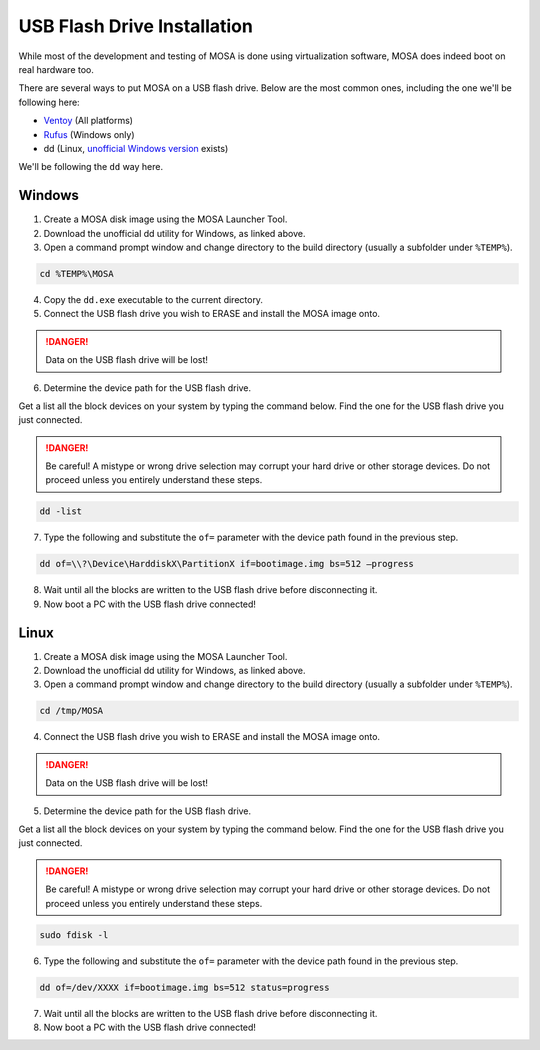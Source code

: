 ############################
USB Flash Drive Installation
############################

While most of the development and testing of MOSA is done using virtualization software, MOSA does indeed boot on real hardware too.

There are several ways to put MOSA on a USB flash drive. Below are the most common ones, including the one we'll be following here:

- `Ventoy <https://ventoy.net/>`__ (All platforms)
- `Rufus <https://rufus.ie/>`__ (Windows only)
- dd (Linux, `unofficial Windows version <http://www.chrysocome.net/dd>`__ exists)

We'll be following the ``dd`` way here.

Windows
=======

1. Create a MOSA disk image using the MOSA Launcher Tool.

2. Download the unofficial dd utility for Windows, as linked above.

3. Open a command prompt window and change directory to the build directory (usually a subfolder under ``%TEMP%``).

.. code-block:: text

  cd %TEMP%\MOSA 

4. Copy the ``dd.exe`` executable to the current directory.

5. Connect the USB flash drive you wish to ERASE and install the MOSA image onto.

.. danger:: Data on the USB flash drive will be lost!

6. Determine the device path for the USB flash drive.

Get a list all the block devices on your system by typing the command below. Find the one for the USB flash drive you just connected.

.. danger:: Be careful! A mistype or wrong drive selection may corrupt your hard drive or other storage devices. Do not proceed unless you entirely understand these steps.

.. code-block:: text

  dd -list

7. Type the following and substitute the ``of=`` parameter with the device path found in the previous step.

.. code-block:: text

  dd of=\\?\Device\HarddiskX\PartitionX if=bootimage.img bs=512 –progress

8. Wait until all the blocks are written to the USB flash drive before disconnecting it.

9. Now boot a PC with the USB flash drive connected!

Linux
=====

1. Create a MOSA disk image using the MOSA Launcher Tool.

2. Download the unofficial dd utility for Windows, as linked above.

3. Open a command prompt window and change directory to the build directory (usually a subfolder under ``%TEMP%``).

.. code-block:: text

  cd /tmp/MOSA

4. Connect the USB flash drive you wish to ERASE and install the MOSA image onto.

.. danger:: Data on the USB flash drive will be lost!

5. Determine the device path for the USB flash drive.

Get a list all the block devices on your system by typing the command below. Find the one for the USB flash drive you just connected. 

.. danger:: Be careful! A mistype or wrong drive selection may corrupt your hard drive or other storage devices. Do not proceed unless you entirely understand these steps.

.. code-block:: text

  sudo fdisk -l

6. Type the following and substitute the ``of=`` parameter with the device path found in the previous step.

.. code-block:: text

  dd of=/dev/XXXX if=bootimage.img bs=512 status=progress

7. Wait until all the blocks are written to the USB flash drive before disconnecting it.

8. Now boot a PC with the USB flash drive connected!

